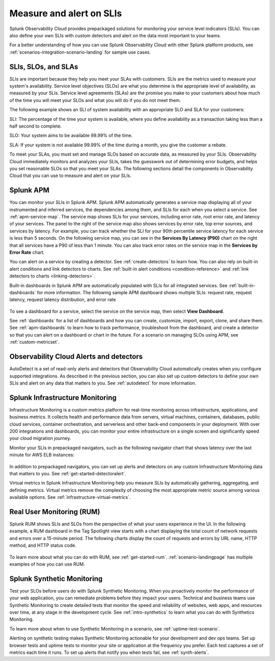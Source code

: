 .. _practice-reliability-slis:

*********************************************************************************
Measure and alert on SLIs
*********************************************************************************

.. meta::
   :description: SLIs, SLOs, and SLAs in Observability Cloud

Splunk Observability Cloud provides prepackaged solutions for monitoring your service level indicators (SLIs). You can also define your own SLIs with custom detectors and alert on the data most important to your teams.

For a better understanding of how you can use Splunk Observability Cloud with other Splunk platform products, see :ref:`scenarios-integration-scenario-landing` for sample use cases.

SLIs, SLOs, and SLAs
===================================================================================
SLIs are important because they help you meet your SLAs with customers. SLIs are the metrics used to measure your system's availability. Service level objectives (SLOs) are what you determine is the appropriate level of availability, as measured by your SLIs. Service level agreements (SLAs) are the promise you make to your customers about how much of the time you will meet your SLOs and what you will do if you do not meet them.

The following example shows an SLI of system availability with an appropriate SLO and SLA for your customers:

SLI: The percentage of the time your system is available, where you define availability as a transaction taking less than a half second to complete.

SLO: Your system aims to be available 99.99% of the time. 

SLA: If your system is not available 99.99% of the time during a month, you give the customer a rebate.

To meet your SLAs, you must set and manage SLOs based on accurate data, as measured by your SLIs. Observability Cloud immediately monitors and analyzes your SLIs, takes the guesswork out of determining error budgets, and helps you set reasonable SLOs so that you meet your SLAs. The following sections detail the components in Observability Cloud that you can use to measure and alert on your SLIs.

Splunk APM
===================================================================================
You can monitor your SLIs in Splunk APM. Splunk APM automatically generates a service map displaying all of your instrumented and inferred services, the dependencies among them, and SLIs for each when you select a service. See :ref:`apm-service-map`. The service map shows SLIs for your services, including error rate, root error rate, and latency of your services. The panel to the right of the service map also shows services by error rate, top error sources, and services by latency. For example, you can track whether the SLI for your 90th percentile service latency for each service is less than 5 seconds. On the following service map, you can see in the :strong:`Services By Latency (P90)` chart on the right that all services have a P90 of less than 1 minute. You can also track error rates on the service map in the :strong:`Services by Error Rate` chart. 

.. image:: /_images/get-started/core2o11y-apm-map.png
  :width: 100%
  :alt: This screenshot shows an APM service map.

You can alert on a service by creating a detector. See :ref:`create-detectors` to learn how. You can also rely on built-in alert conditions and link detectors to charts. See :ref:`built-in alert conditions <condition-reference>` and :ref:`link detectors to charts <linking-detectors>`.


Built-in dashboards in Splunk APM are automatically populated with SLIs for all integrated services. See :ref:`built-in-dashboards` for more information. The following sample APM dashboard shows multiple SLIs: request rate, request latency, request latency distribution, and error rate

  .. image:: /_images/get-started/core2o11y-apmDashboard-SLIs.png
    :width: 100%
    :alt: This animated GIF shows hover and click actions on a chart to display metric time series, a data table, and full chart data.

To see a dashboard for a service, select the service on the service map, then select :strong:`View Dashboard`. 

See :ref:`dashboards` for a list of dashboards and how you can create, customize, import, export, clone, and share them. See :ref:`apm-dashboards` to learn how to track performance, troubleshoot from the dashboard, and create a detector so that you can alert on a dashboard or chart in the future. For a scenario on managing SLOs using APM, see :ref:`custom-metricset`.

Observability Cloud Alerts and detectors
===================================================================================
AutoDetect is a set of read-only alerts and detectors that Observability Cloud automatically creates when you configure supported integrations. As described in the previous section, you can also set up custom detectors to define your own SLIs and alert on any data that matters to you. See :ref:`autodetect` for more information.


Splunk Infrastructure Monitoring
===================================================================================
Infrastructure Monitoring is a custom metrics platform for real-time monitoring across infrastructure, applications, and business metrics. It collects health and performance data from servers, virtual machines, containers, databases, public cloud services, container orchestration, and serverless and other back-end components in your deployment. With over 200 integrations and dashboards, you can monitor your entire infrastructure on a single screen and significantly speed your cloud migration journey.

Monitor your SLIs in prepackaged navigators, such as the following navigator chart that shows latency over the last minute for AWS ELB instances:

  .. image:: /_images/infrastructure/elb-navigator-chart.gif
    :width: 100%
    :alt: This animated GIF shows hover and click actions on a chart to display metric time series, a data table, and full chart data.

In addition to prepackaged navigators, you can set up alerts and detectors on any custom Infrastructure Monitoring data that matters to you. See :ref:`get-started-detectoralert`.

Virtual metrics in Splunk Infrastructure Monitoring help you measure SLIs by automatically gathering, aggregating, and defining metrics. Virtual metrics remove the complexity of choosing the most appropriate metric source among various available options. See :ref:`infrastructure-virtual-metrics`.

Real User Monitoring (RUM)
===================================================================================
Splunk RUM shows SLIs and SLOs from the perspective of what your users experience in the UI. In the following example, a RUM dashboard in the Tag Spotlight view starts with a chart displaying the total count of network requests and errors over a 15-minute period. The following charts display the count of requests and errors by URL name, HTTP method, and HTTP status code. 

  .. image:: /_images/get-started/Core-to-o11y-RUM-SLIs.png
    :width: 100%
    :alt: This image shows a RUM dashboard displaying a count of requests and errors by URL name, by HTTP method, and by HTTP status code. 
    
To learn more about what you can do with RUM, see :ref:`get-started-rum`. :ref:`scenario-landingpage` has multiple examples of how you can use RUM. 


Splunk Synthetic Monitoring
===================================================================================
Test your SLOs before users do with Splunk Synthetic Monitoring. When you proactively monitor the performance of your web application, you can remediate problems before they impact your users. Technical and business teams use Synthetic Monitoring to create detailed tests that monitor the speed and reliability of websites, web apps, and resources over time, at any stage in the development cycle. See :ref:`intro-synthetics` to learn what you can do with Synthetics Monitoring. 

To learn more about when to use Synthetic Monitoring in a scenario, see :ref:`uptime-test-scenario`. 

Alerting on synthetic testing makes Synthetic Monitoring actionable for your development and dev ops teams. Set up browser tests and uptime tests to monitor your site or application at the frequency you prefer. Each test captures a set of metrics each time it runs. To set up alerts that notify you when tests fail, see :ref:`synth-alerts`. 


